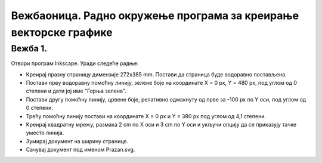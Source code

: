 Вежбаоница. Радно окружење програма за креирање векторске графике
==================================================================

.. infonote::
 
 Вежбаоница је место где ћеш имати прилику да провежбаш:
    •	 подешавање опција радног окружења;
    •	 отварање нове или постојеће слике;

Вежба 1.
~~~~~~~~

Отвори програм Inkscape. 
Уради следеће радње:

-  Креирај празну страницу димензије 272x385 mm. Постави да страница буде водоравно постављена.
-  Постави прву водоравну помоћну линију, зелене боје на координате X = 0 px, Y = 480 px, под углом од 0 степени и дати јој име "Горња зелена". 
-  Постави другу помоћну линију, црвене боје, релативно одмакнуту од прве за -100 px по Y оси, под углом од 0 степени. 
-  Трећу помоћну линију постави на координате X = 0 px и Y = 380 px под углом од 4,1 степени.
-  Креирај квадратну мрежу, размака 2 cm по X оси и 3 cm по Y оси и укључи опцију да се приказују тачке уместо линија. 
-  Зумирај документ на ширину странице. 
-  Сачувај документ под именом Prazan.svg.

